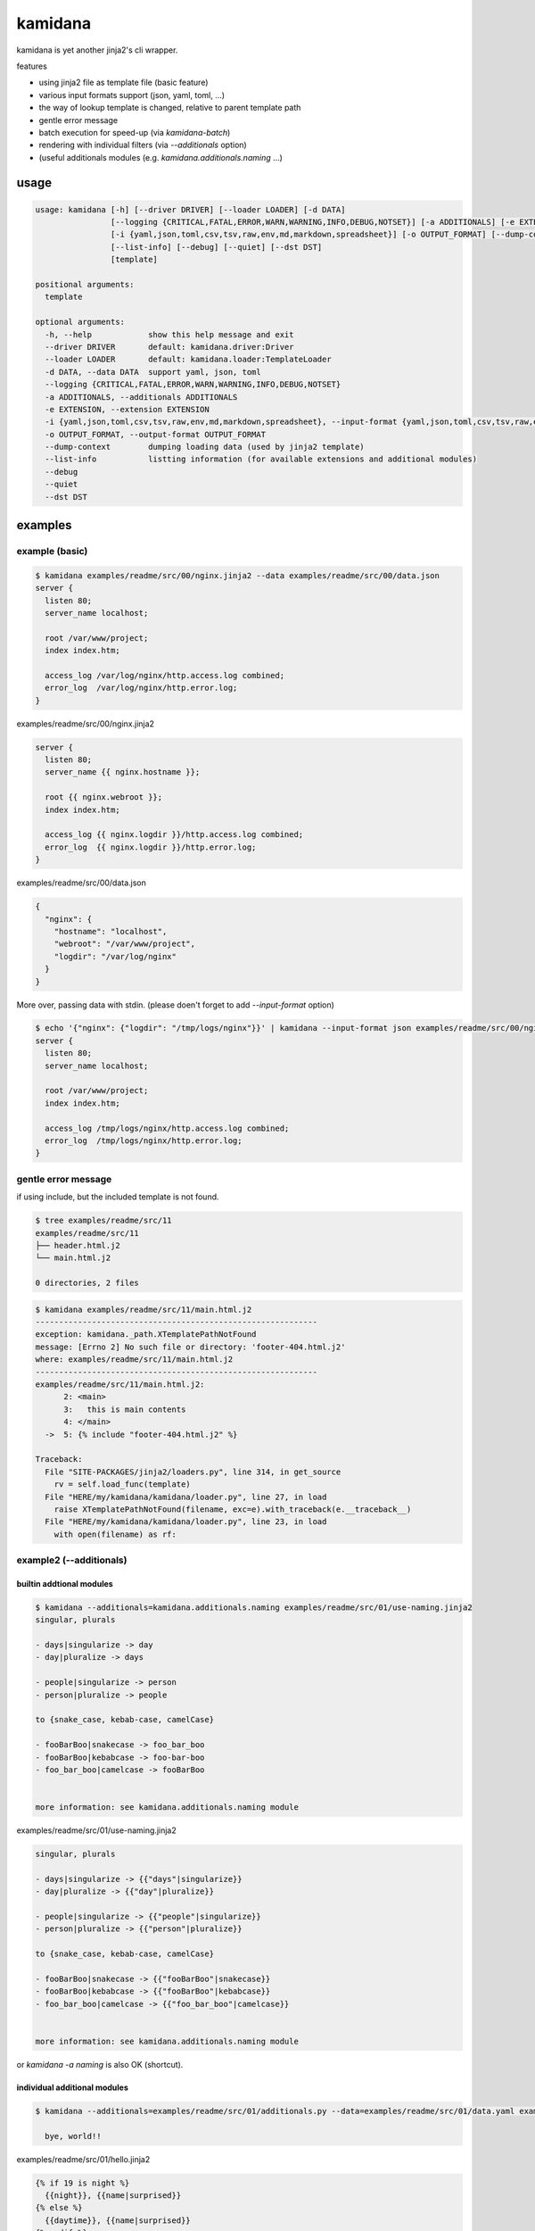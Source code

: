 kamidana
========================================

.. image:: https://travis-ci.org/podhmo/kamidana.svg?branch=master
    :target: https://travis-ci.org/podhmo/kamidana

kamidana is yet another jinja2's cli wrapper.

features

- using jinja2 file as template file (basic feature)
- various input formats support (json, yaml, toml, ...)
- the way of lookup template is changed, relative to parent template path
- gentle error message
- batch execution for speed-up (via `kamidana-batch`)
- rendering with individual filters (via `--additionals` option)
- (useful additionals modules (e.g. `kamidana.additionals.naming` ...)

usage
----------------------------------------

.. code-block:: console

  usage: kamidana [-h] [--driver DRIVER] [--loader LOADER] [-d DATA]
                  [--logging {CRITICAL,FATAL,ERROR,WARN,WARNING,INFO,DEBUG,NOTSET}] [-a ADDITIONALS] [-e EXTENSION]
                  [-i {yaml,json,toml,csv,tsv,raw,env,md,markdown,spreadsheet}] [-o OUTPUT_FORMAT] [--dump-context]
                  [--list-info] [--debug] [--quiet] [--dst DST]
                  [template]

  positional arguments:
    template

  optional arguments:
    -h, --help            show this help message and exit
    --driver DRIVER       default: kamidana.driver:Driver
    --loader LOADER       default: kamidana.loader:TemplateLoader
    -d DATA, --data DATA  support yaml, json, toml
    --logging {CRITICAL,FATAL,ERROR,WARN,WARNING,INFO,DEBUG,NOTSET}
    -a ADDITIONALS, --additionals ADDITIONALS
    -e EXTENSION, --extension EXTENSION
    -i {yaml,json,toml,csv,tsv,raw,env,md,markdown,spreadsheet}, --input-format {yaml,json,toml,csv,tsv,raw,env,md,markdown,spreadsheet}
    -o OUTPUT_FORMAT, --output-format OUTPUT_FORMAT
    --dump-context        dumping loading data (used by jinja2 template)
    --list-info           listting information (for available extensions and additional modules)
    --debug
    --quiet
    --dst DST


examples
----------------------------------------

example (basic)
^^^^^^^^^^^^^^^^^^^^^^^^^^^^^^^^^^^^^^^^

.. code-block:: console


  $ kamidana examples/readme/src/00/nginx.jinja2 --data examples/readme/src/00/data.json
  server {
    listen 80;
    server_name localhost;

    root /var/www/project;
    index index.htm;

    access_log /var/log/nginx/http.access.log combined;
    error_log  /var/log/nginx/http.error.log;
  }




examples/readme/src/00/nginx.jinja2

.. code-block::

  server {
    listen 80;
    server_name {{ nginx.hostname }};

    root {{ nginx.webroot }};
    index index.htm;

    access_log {{ nginx.logdir }}/http.access.log combined;
    error_log  {{ nginx.logdir }}/http.error.log;
  }




examples/readme/src/00/data.json

.. code-block:: json

  {
    "nginx": {
      "hostname": "localhost",
      "webroot": "/var/www/project",
      "logdir": "/var/log/nginx"
    }
  }



More over, passing data with stdin. (please doen't forget to add `--input-format` option)

.. code-block:: console


  $ echo '{"nginx": {"logdir": "/tmp/logs/nginx"}}' | kamidana --input-format json examples/readme/src/00/nginx.jinja2 --data examples/readme/src/00/data.json
  server {
    listen 80;
    server_name localhost;

    root /var/www/project;
    index index.htm;

    access_log /tmp/logs/nginx/http.access.log combined;
    error_log  /tmp/logs/nginx/http.error.log;
  }



gentle error message
^^^^^^^^^^^^^^^^^^^^^^^^^^^^^^^^^^^^^^^^

if using include, but the included template is not found.

.. code-block:: console


  $ tree examples/readme/src/11
  examples/readme/src/11
  ├── header.html.j2
  └── main.html.j2

  0 directories, 2 files



.. code-block:: console


  $ kamidana examples/readme/src/11/main.html.j2
  ------------------------------------------------------------
  exception: kamidana._path.XTemplatePathNotFound
  message: [Errno 2] No such file or directory: 'footer-404.html.j2'
  where: examples/readme/src/11/main.html.j2
  ------------------------------------------------------------
  examples/readme/src/11/main.html.j2:
        2: <main>
        3:   this is main contents
        4: </main>
    ->  5: {% include "footer-404.html.j2" %}

  Traceback:
    File "SITE-PACKAGES/jinja2/loaders.py", line 314, in get_source
      rv = self.load_func(template)
    File "HERE/my/kamidana/kamidana/loader.py", line 27, in load
      raise XTemplatePathNotFound(filename, exc=e).with_traceback(e.__traceback__)
    File "HERE/my/kamidana/kamidana/loader.py", line 23, in load
      with open(filename) as rf:



example2 (--additionals)
^^^^^^^^^^^^^^^^^^^^^^^^^^^^^^^^^^^^^^^^

builtin addtional modules
~~~~~~~~~~~~~~~~~~~~~~~~~~~~~~~~~~~~~~~~

.. code-block:: console


  $ kamidana --additionals=kamidana.additionals.naming examples/readme/src/01/use-naming.jinja2
  singular, plurals

  - days|singularize -> day
  - day|pluralize -> days

  - people|singularize -> person
  - person|pluralize -> people

  to {snake_case, kebab-case, camelCase}

  - fooBarBoo|snakecase -> foo_bar_boo
  - fooBarBoo|kebabcase -> foo-bar-boo
  - foo_bar_boo|camelcase -> fooBarBoo


  more information: see kamidana.additionals.naming module





examples/readme/src/01/use-naming.jinja2

.. code-block::

  singular, plurals

  - days|singularize -> {{"days"|singularize}}
  - day|pluralize -> {{"day"|pluralize}}

  - people|singularize -> {{"people"|singularize}}
  - person|pluralize -> {{"person"|pluralize}}

  to {snake_case, kebab-case, camelCase}

  - fooBarBoo|snakecase -> {{"fooBarBoo"|snakecase}}
  - fooBarBoo|kebabcase -> {{"fooBarBoo"|kebabcase}}
  - foo_bar_boo|camelcase -> {{"foo_bar_boo"|camelcase}}


  more information: see kamidana.additionals.naming module



or `kamidana -a naming` is also OK (shortcut).

individual additional modules
~~~~~~~~~~~~~~~~~~~~~~~~~~~~~~~~~~~~~~~~

.. code-block:: console


  $ kamidana --additionals=examples/readme/src/01/additionals.py --data=examples/readme/src/01/data.yaml examples/readme/src/01/hello.jinja2
  
    bye, world!!




examples/readme/src/01/hello.jinja2

.. code-block::

  {% if 19 is night %}
    {{night}}, {{name|surprised}}
  {% else %}
    {{daytime}}, {{name|surprised}}
  {% endif %}




examples/readme/src/01/additionals.py

.. code-block:: python

  from kamidana import (
      as_filter,
      as_globals_generator,
      as_test,
  )


  @as_filter
  def surprised(v):
      return "{}!!".format(v)


  @as_globals_generator
  def generate_globals():
      return {"daytime": "hello", "night": "bye"}


  @as_test
  def night(hour):
      return 19 <= hour or hour < 3




examples/readme/src/01/data.yaml

.. code-block:: yaml

  name: world




example3 (using jinja2 extensions)
^^^^^^^^^^^^^^^^^^^^^^^^^^^^^^^^^^^^^^^^

.. code-block:: console


  $ kamidana -e with_ -e do -e loopcontrols examples/readme/src/02/use-extension.jinja2
  
  hello
    world
  hello

  ## counting
  - 1
  - 2
  - 4

  ## do
  [0, 1, 2, 3, 4, 5, 6, 7, 8, 9]




examples/readme/src/02/use-extension.jinja2

.. code-block::

  {# with with. with_ extension is used. #}
  {%- with msg = "hello"%}
  {{msg}}
  {%- with msg = "world"%}
    {{msg}}
  {%- endwith %}
  {{msg}}
  {%- endwith %}

  ## counting
  {#- with break and continue. loopcontrolls extension is used. #}

  {%- for i in range(10) %}
  {%- if i % 3 == 0 %}{% continue %} {% endif %}
  {%- if i == 5 %}{% break %} {% endif %}
  - {{i}}
  {%- endfor %}

  ## do

  {%- set xs = [] %}
  {%- for i in range(10) %}
  {%- do xs.append(i) %}
  {%- endfor %}
  {{xs}}




example4 (batch execution)
^^^^^^^^^^^^^^^^^^^^^^^^^^^^^^^^^^^^^^^^

TODO. `see this <./examples/batch>`_


debugging
----------------------------------------

- `--dump-context`
- `--debug`

dump context
^^^^^^^^^^^^^^^^^^^^^^^^^^^^^^^^^^^^^^^^

.. code-block:: console


  $ kamidana --dump-context --data=examples/readme/src/10/data.yaml
  {
    "name": "foo",
    "age": 20,
    "friends": [
      "bar",
      "boo"
    ],
    "template_filename": null
  }


and be able to merge two files.

.. code-block:: console


  $ kamidana --dump-context --data=examples/readme/src/10/data.yaml --data=examples/readme/src/10/data2.yaml
  {
    "name": "foo",
    "age": 21,
    "friends": [
      "bar",
      "baz"
    ],
    "template_filename": null
  }


then


examples/readme/src/10/data.yaml

.. code-block:: yaml

  name: foo
  age: 20
  friends:
    - bar
    - boo




examples/readme/src/10/data2.yaml

.. code-block:: yaml

  age: 21
  friends:
    - bar
    - baz



available info (extensions and additional modules)
^^^^^^^^^^^^^^^^^^^^^^^^^^^^^^^^^^^^^^^^

.. code-block::

  [1mextensions are used by `-e`, additional modules are used by `-a`.[0m
  {
    "extensions": {
      "jinja2.ext.i18n": "This extension adds gettext support to Jinja2.",
      "jinja2.ext.do": "Adds a `do` tag to Jinja2 that works like the print statement just",
      "jinja2.ext.loopcontrols": "Adds break and continue to the template engine.",
      "jinja2.ext.with_": "Extensions can be used to add extra functionality to the Jinja template",
      "jinja2.ext.autoescape": "Extensions can be used to add extra functionality to the Jinja template",
      "kamidana.extensions.NamingModuleExtension": "extension create from kamidana.additionals.naming",
      "kamidana.extensions.ReaderModuleExtension": "extension create from kamidana.additionals.reader",
      "kamidana.extensions.CookiecutterAdditionalModulesExtension": "activate additional modules, see context['cookiecutter']['_additional_modules'], created from your cookiecutter.json"
    },
    "additional_modules": {
      "kamidana.additionals.reader": "Reading from other resources (e.g. read_from_file, read_from_command)",
      "kamidana.additionals.naming": "Naming helpers (e.g. snakecase, kebabcase, ... pluralize, singularize)",
      "kamidana.additionals.env": "accessing environemt variable, via env()"
    }
  }
